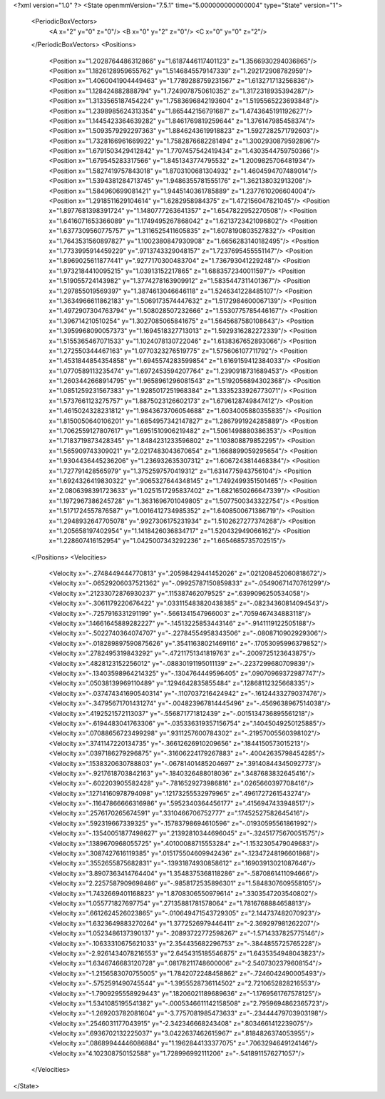 <?xml version="1.0" ?>
<State openmmVersion="7.5.1" time="5.000000000000004" type="State" version="1">
	<PeriodicBoxVectors>
		<A x="2" y="0" z="0"/>
		<B x="0" y="2" z="0"/>
		<C x="0" y="0" z="2"/>
	</PeriodicBoxVectors>
	<Positions>
		<Position x="1.2028764486312866" y="1.6187446117401123" z="1.3566930294036865"/>
		<Position x="1.1826128959655762" y="1.5146845579147339" z="1.292172908782959"/>
		<Position x="1.4060041904449463" y="1.7789288759231567" z="1.613271713256836"/>
		<Position x="1.128424882888794" y="1.7249078750610352" z="1.3172318935394287"/>
		<Position x="1.3133565187454224" y="1.7583696842193604" z="1.5195565223693848"/>
		<Position x="1.2398985624313354" y="1.865442156791687" z="1.4743645191192627"/>
		<Position x="1.1445423364639282" y="1.8461769819259644" z="1.376147985458374"/>
		<Position x="1.5093579292297363" y="1.8846243619918823" z="1.5927282571792603"/>
		<Position x="1.7328166961669922" y="1.7582876682281494" z="1.3002930879592896"/>
		<Position x="1.6791503429412842" y="1.7707457542419434" z="1.4303544759750366"/>
		<Position x="1.679545283317566" y="1.8451343774795532" z="1.2009825706481934"/>
		<Position x="1.5827419757843018" y="1.8703100681304932" z="1.4604594707489014"/>
		<Position x="1.5394381284713745" y="1.9486355781555176" z="1.362138032913208"/>
		<Position x="1.584960699081421" y="1.9445140361785889" z="1.2377610206604004"/>
		<Position x="1.2918511629104614" y="1.6282958984375" z="1.472156047821045"/>
		<Position x="1.8977681398391724" y="1.1480777263641357" z="1.6547822952270508"/>
		<Position x="1.6416071653366089" y="1.1749495267868042" z="1.6213723421096802"/>
		<Position x="1.6377309560775757" y="1.3116525411605835" z="1.6078190803527832"/>
		<Position x="1.7643531560897827" y="1.1002380847930908" z="1.6656283140182495"/>
		<Position x="1.7733995914459229" y=".9713743329048157" z="1.7237695455551147"/>
		<Position x="1.8969025611877441" y=".9277170300483704" z="1.736793041229248"/>
		<Position x="1.9732184410095215" y="1.03913152217865" z="1.6883572340011597"/>
		<Position x="1.519055724143982" y="1.3774278163909912" z="1.5835447311401367"/>
		<Position x="1.297855019569397" y="1.3874613046646118" z="1.5246341228485107"/>
		<Position x="1.3634966611862183" y="1.5069173574447632" z="1.5172984600067139"/>
		<Position x="1.4972907304763794" y="1.508028507232666" z="1.5530775785446167"/>
		<Position x="1.396714210510254" y="1.3027085065841675" z="1.5645687580108643"/>
		<Position x="1.3959968090057373" y="1.1694518327713013" z="1.5929316282272339"/>
		<Position x="1.5155365467071533" y="1.1024078130722046" z="1.6138367652893066"/>
		<Position x="1.272550344467163" y="1.0770323276519775" z="1.575606107711792"/>
		<Position x="1.4531844854354858" y="1.6945574283599854" z="1.6169159412384033"/>
		<Position x="1.0770589113235474" y="1.6972453594207764" z="1.2390918731689453"/>
		<Position x="1.2603442668914795" y="1.9658961296081543" z="1.5192056894302368"/>
		<Position x="1.0851259231567383" y="1.9285017251968384" z="1.3335233926773071"/>
		<Position x="1.5737661123275757" y="1.8875023126602173" z="1.6796128749847412"/>
		<Position x="1.4615024328231812" y="1.9843673706054688" z="1.6034005880355835"/>
		<Position x="1.8150050640106201" y="1.6854957342147827" z="1.2867991924285889"/>
		<Position x="1.7062559127807617" y="1.6951510906219482" z="1.5061498880386353"/>
		<Position x="1.7183719873428345" y="1.8484231233596802" z="1.103808879852295"/>
		<Position x="1.565909743309021" y="2.0217483043670654" z="1.1668899059295654"/>
		<Position x="1.9304436445236206" y="1.236932635307312" z="1.6067243814468384"/>
		<Position x="1.727791428565979" y="1.3752597570419312" z="1.6314775943756104"/>
		<Position x="1.6924326419830322" y=".9065327644348145" z="1.7492499351501465"/>
		<Position x="2.0806398391723633" y="1.0251517295837402" z="1.6821650266647339"/>
		<Position x="1.1972967386245728" y="1.3631696701049805" z="1.5077500343322754"/>
		<Position x="1.5171724557876587" y="1.0016412734985352" z="1.6408500671386719"/>
		<Position x="1.2948932647705078" y=".9927306175231934" z="1.5102627277374268"/>
		<Position x="1.205658197402954" y="1.1418426036834717" z="1.520432949066162"/>
		<Position x="1.228607416152954" y="1.0425007343292236" z="1.6654685735702515"/>
	</Positions>
	<Velocities>
		<Velocity x="-.2748449444770813" y=".20598429441452026" z=".021208452060818672"/>
		<Velocity x="-.06529206037521362" y="-.09925787150859833" z="-.05490671470761299"/>
		<Velocity x=".21233072876930237" y=".115387462079525" z=".6399096250534058"/>
		<Velocity x="-.3061179220676422" y=".033115483820438385" z="-.08234360814094543"/>
		<Velocity x="-.7257916331291199" y="-.5661341547966003" z=".7059467434883118"/>
		<Velocity x=".14661645889282227" y="-.14513225853443146" z="-.9141119122505188"/>
		<Velocity x="-.5022740364074707" y="-.22784554958343506" z="-.0808710902929306"/>
		<Velocity x="-.018289897590875626" y=".35411638021469116" z="-.17053095996379852"/>
		<Velocity x=".2782495319843292" y="-.47211751341819763" z="-.2009725123643875"/>
		<Velocity x=".4828123152256012" y="-.08830191195011139" z="-.2237299680709839"/>
		<Velocity x="-.13403598964214325" y="-.1304764449596405" z=".09070969372987747"/>
		<Velocity x=".05038139969110489" y=".1294642835855484" z=".12868112325668335"/>
		<Velocity x="-.037474341690540314" y="-.1107037216424942" z="-.16124433279037476"/>
		<Velocity x="-.34795671701431274" y="-.004823967814445496" z="-.4569638967514038"/>
		<Velocity x=".4192521572113037" y="-.556871771812439" z="-.0015134736895561218"/>
		<Velocity x="-.6194483041763306" y="-.035336319357156754" z=".14045049250125885"/>
		<Velocity x=".07088656723499298" y=".9311257600784302" z="-.21957005560398102"/>
		<Velocity x=".3741147220134735" y="-.36612626910209656" z=".1844150573015213"/>
		<Velocity x=".0397186279296875" y="-.31606224179267883" z="-.40042635798454285"/>
		<Velocity x=".1538320630788803" y="-.06781401485204697" z=".39140844345092773"/>
		<Velocity x="-.9217618703842163" y="-.1840326488018036" z=".3487683832645416"/>
		<Velocity x="-.602203905582428" y="-.7816529273986816" z=".0265660397708416"/>
		<Velocity x=".12714160978794098" y=".12173255532979965" z=".4961727261543274"/>
		<Velocity x="-.11647866666316986" y=".5952340364456177" z=".4156947433948517"/>
		<Velocity x=".2576170265674591" y=".3310466706752777" z=".17452527582645416"/>
		<Velocity x=".592319667339325" y="-.15783798694610596" z="-.01930595561861992"/>
		<Velocity x="-.13540051877498627" y=".21392810344696045" z="-.32451775670051575"/>
		<Velocity x=".1389670968055725" y=".40100088715553284" z="-1.1532305479049683"/>
		<Velocity x=".3087427616119385" y=".015175504609942436" z="-.12347248196601868"/>
		<Velocity x=".3552655875682831" y="-.13931874930858612" z=".16903913021087646"/>
		<Velocity x="3.8907363414764404" y="1.3548375368118286" z="-.5870861411094666"/>
		<Velocity x="2.2257587909698486" y="-.9858172535896301" z="1.5848307609558105"/>
		<Velocity x="1.7432669401168823" y="1.8708306550979614" z=".3303547203540802"/>
		<Velocity x="1.055771827697754" y=".27135881781578064" z="1.7816768884658813"/>
		<Velocity x=".6612624526023865" y="-.010649471543729305" z="2.144737482070923"/>
		<Velocity x="1.6323649883270264" y="1.3772526979446411" z="-2.369297981262207"/>
		<Velocity x="1.0523486137390137" y="-.20893722772598267" z="-1.5714337825775146"/>
		<Velocity x="-.10633310675621033" y="2.354435682296753" z="-.3844855725765228"/>
		<Velocity x="-2.9261434078216553" y="2.6454315185546875" z="1.6435354948043823"/>
		<Velocity x="1.6346746683120728" y=".08178211748600006" z="-2.5407302379608154"/>
		<Velocity x="-1.2156583070755005" y="1.7842072248458862" z="-.7246042490005493"/>
		<Velocity x="-.5752591490745544" y="-1.3955528736114502" z="2.7210652828216553"/>
		<Velocity x="-1.7909295558929443" y=".18206021189689636" z="-1.1769561767578125"/>
		<Velocity x="1.5341085195541382" y="-.0005346611142158508" z="2.7959694862365723"/>
		<Velocity x="-1.269203782081604" y="-3.7757081985473633" z="-.23444479703903198"/>
		<Velocity x=".2546031177043915" y="-2.342346668243408" z=".8034661412239075"/>
		<Velocity x=".6936702132225037" y="3.0422637462615967" z=".8184826374053955"/>
		<Velocity x=".08689944446086884" y="1.1962844133377075" z=".7063294649124146"/>
		<Velocity x="4.102308750152588" y="1.728996992111206" z="-.5418911576271057"/>
	</Velocities>
</State>
